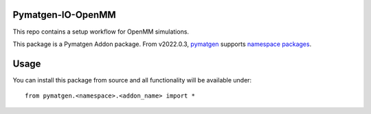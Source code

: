 Pymatgen-IO-OpenMM
=========================

This repo contains a setup workflow for OpenMM simulations. 

This package is a Pymatgen Addon package. From v2022.0.3, `pymatgen <https://pymatgen.org/>`_ supports `namespace packages <http://packaging.python.org/guides/packaging-namespace-packages/>`_.

Usage
=====

You can install this package from source and all functionality will be available under::

    from pymatgen.<namespace>.<addon_name> import *

